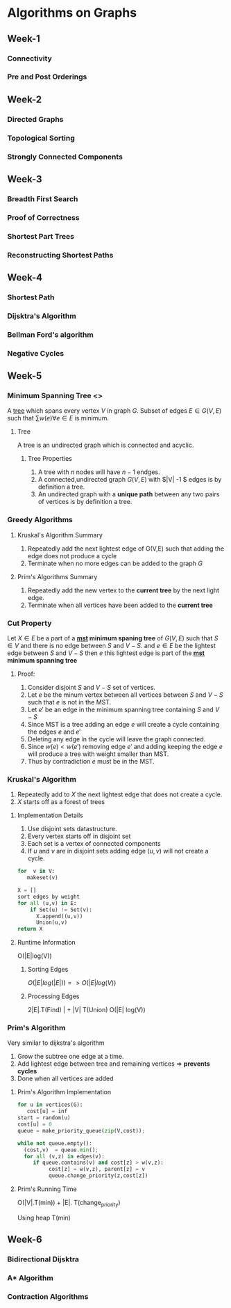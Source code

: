 * Algorithms on Graphs
  
** Week-1
*** Connectivity
*** Pre and Post Orderings
    
** Week-2
*** Directed Graphs
*** Topological Sorting
*** Strongly Connected Components
    
** Week-3
*** Breadth First Search
*** Proof of Correctness
*** Shortest Part Trees
*** Reconstructing Shortest Paths
    
** Week-4
*** Shortest Path
*** Dijsktra's Algorithm
*** Bellman Ford's algorithm
*** Negative Cycles

** Week-5 
*** Minimum Spanning Tree <<<mst>>>

A [[tree]] which spans every vertex $V$ in graph $G$. Subset of edges $E
\in G(V,E)$ such that $\sum w(e) \forall e \in E$ is minimum.


**** <<tree>> Tree

A tree is an undirected graph which is connected and acyclic.

***** Tree Properties
      
      1. A tree with $n$ nodes will have $n-1$ endges.
      2. A connected,undirected graph $G(V,E)$ with $|V| -1 $ edges is by definition a tree.
      3. An undirected graph with a *unique path* between any two pairs of vertices is by definition a tree.

*** Greedy Algorithms
**** Kruskal's Algorithm Summary
     1. Repeatedly add the next lightest edge of G(V,E) such that adding the edge does not produce a cycle
     2. Terminate when no more edges can be added to the graph $G$
      
**** Prim's Algorithms Summary
     
     1. Repeatedly add the new vertex to the *current tree* by the next light edge.
     2. Terminate when all vertices have been added  to the *current tree*

*** Cut Property
    
    Let $X \in E$ be a part of a *[[mst]] minimum spaning tree* of $G(V,E)$ such that $S \in V$ and there is
    no edge between $S$ and $V-S$. and $e \in E$ be the lightest edge between $S$ and $V-S$ then 
    $e$ this lightest edge is part of the *[[mst]] minimum spanning tree*

**** Proof:
         1. Consider disjoint $S$ and $V-S$ set of vertices.
         2. Let $e$ be the minum vertex between all vertices between $S$ and $V-S$ such that $e$ is not in the MST.
         3. Let $e'$ be an edge in the minimum spanning tree containing $S$ and $V-S$
         4. Since MST is a tree adding an edge  $e$ will create a cycle containing the edges $e$ and $e'$
         5. Deleting any edge in the cycle will leave the graph connected.
         6. Since  $w(e) < w(e')$  removing edge $e'$ and adding keeping the edge $e$ will produce a tree 
            with weight smaller than MST.
         7. Thus by contradiction $e$ must be in the MST. 
            
*** Kruskal's Algorithm
    
    1. Repeatedly add to $X$ the next lightest edge that does not create
       a cycle.
    2. $X$ starts off as a forest of trees

**** Implementation Details
     
     1. Use disjoint sets datastructure.
     2. Every vertex starts off in disjoint set
     3. Each set is a vertex of connected components
     4. If $u$ and $v$ are in disjoint sets adding edge $(u,v)$ will not create a cycle.

#+BEGIN_SRC python
   for  v in V:
      makeset(v)

   X = []
   sort edges by weight
   for all (u,v) in E:
       if Set(u) != Set(v):
         X.append((u,v))
         Union(u,v)
   return X 
#+END_SRC


**** Runtime Information
     
     O(|E|log(V))
***** Sorting Edges
      
      $O(|E| log(|E|)) => O(|E| log(V))$
      
***** Processing Edges      
      2|E|.T(Find) | + |V| T(Union) 
      O(|E| log(V))
      
*** Prim's Algorithm
    
    Very similar to dijkstra's algorithm
    
    1. Grow the subtree one edge at a time. 
    2. Add lightest edge between tree and remaining vertices => *prevents cycles*
    3. Done when all vertices are added
       
**** Prim's Algorithm Implementation
     
     #+BEGIN_SRC python
     for u in vertices(G):
        cost[u] = inf
     start = random(u)
     cost[u] = 0
     queue = make_priority_queue(zip(V,cost));

     while not queue.empty():
       (cost,v)  = queue.min();
       for all (v,z) in edges(v):
          if queue.contains(v) and cost[z] > w(v,z):
               cost[z] = w(v,z), parent[z] = v
               queue.change_priority(z,cost[z])
      
     #+END_SRC

**** Prim's Running Time
     
     O(|V|.T(min)) + |E|. T(change_priority)

     Using heap T(min) 
    
** Week-6
   
*** Bidirectional Dijsktra

    
    
*** A* Algorithm
    
*** Contraction Algorithms
    
    
